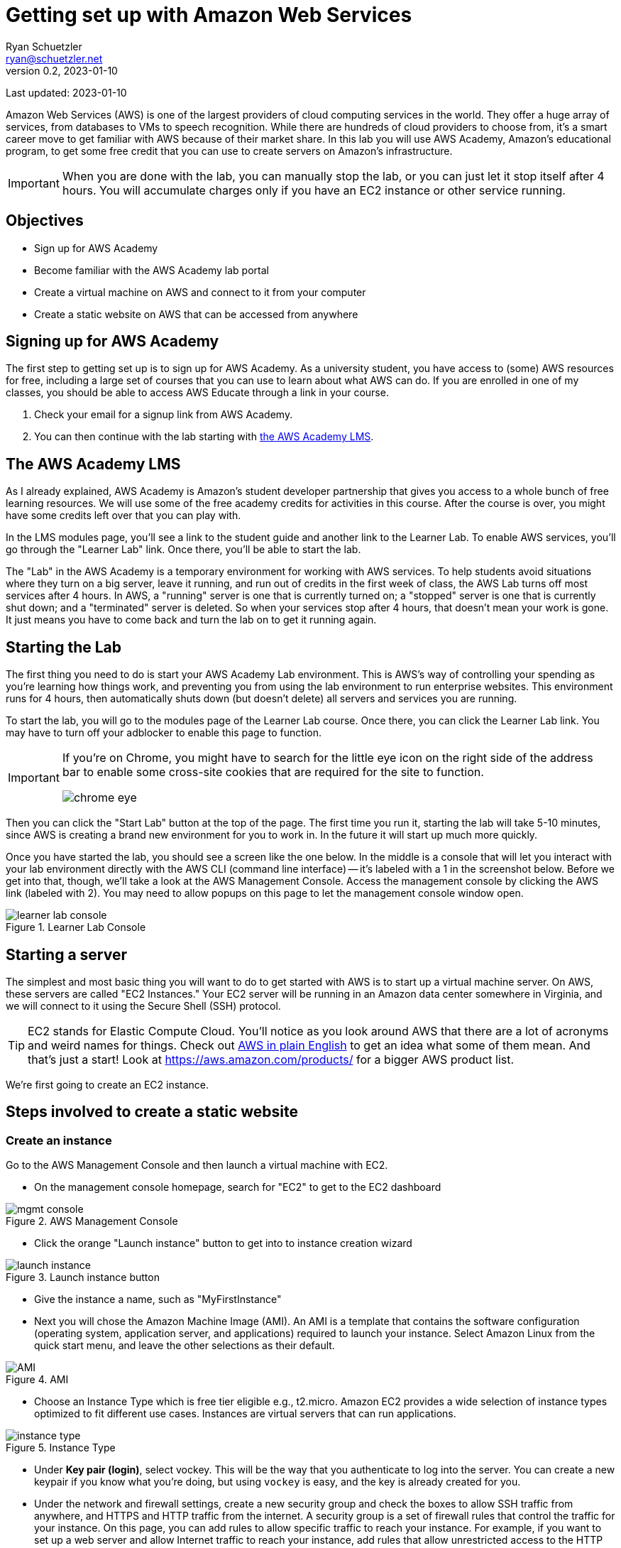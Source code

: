 = Getting set up with Amazon Web Services
Ryan Schuetzler <ryan@schuetzler.net>
v0.2, 2023-01-10
ifndef::bound[:imagesdir: figs]
:icons: font
:source-highlighter: rouge
:rouge-style: github
:xrefstyle: short

Last updated: {revdate}

Amazon Web Services (AWS) is one of the largest providers of cloud computing services in the world.
They offer a huge array of services, from databases to VMs to speech recognition.
While there are hundreds of cloud providers to choose from, it's a smart career move to get familiar with AWS because of their market share.
In this lab you will use AWS Academy, Amazon's educational program, to get some free credit that you can use to create servers on Amazon's infrastructure.

IMPORTANT: When you are done with the lab, you can manually stop the lab, or you can just let it stop itself after 4 hours. You will accumulate charges only if you have an EC2 instance or other service running.

== Objectives

* Sign up for AWS Academy
* Become familiar with the AWS Academy lab portal
* Create a virtual machine on AWS and connect to it from your computer
* Create a static website on AWS that can be accessed from anywhere

== Signing up for AWS Academy
The first step to getting set up is to sign up for AWS Academy.
As a university student, you have access to (some) AWS resources for free, including a large set of courses that you can use to learn about what AWS can do.
If you are enrolled in one of my classes, you should be able to access AWS Educate through a link in your course.

. Check your email for a signup link from AWS Academy.
. You can then continue with the lab starting with <<academy-lms,the AWS Academy LMS>>.

== [[academy-lms]]The AWS Academy LMS

As I already explained, AWS Academy is Amazon's student developer partnership that gives you access to a whole bunch of free learning resources.
We will use some of the free academy credits for activities in this course.
After the course is over, you might have some credits left over that you can play with.

In the LMS modules page, you'll see a link to the student guide and another link to the Learner Lab.
To enable AWS services, you'll go through the "Learner Lab" link.
Once there, you'll be able to start the lab.

The "Lab" in the AWS Academy is a temporary environment for working with AWS services.
To help students avoid situations where they turn on a big server, leave it running, and run out of credits in the first week of class, the AWS Lab turns off most services after 4 hours.
In AWS, a "running" server is one that is currently turned on; a "stopped" server is one that is currently shut down; and a "terminated" server is deleted.
So when your services stop after 4 hours, that doesn't mean your work is gone. 
It just means you have to come back and turn the lab on to get it running again.

== Starting the Lab

The first thing you need to do is start your AWS Academy Lab environment. 
This is AWS's way of controlling your spending as you're learning how things work, and preventing you from using the lab environment to run enterprise websites.
This environment runs for 4 hours, then automatically shuts down (but doesn't delete) all servers and services you are running.

To start the lab, you will go to the modules page of the Learner Lab course.
Once there, you can click the Learner Lab link. You may have to turn off your adblocker to enable this page to function. 

[IMPORTANT] 
====
If you're on Chrome, you might have to search for the little eye icon on the right side of the address bar to enable some cross-site cookies that are required for the site to function.

image::chrome-eye.png[]
====

Then you can click the "Start Lab" button at the top of the page. 
The first time you run it, starting the lab will take 5-10 minutes, since AWS is creating a brand new environment for you to work in.
In the future it will start up much more quickly.

Once you have started the lab, you should see a screen like the one below. 
In the middle is a console that will let you interact with your lab environment directly with the AWS CLI (command line interface) -- it's labeled with a 1 in the screenshot below. 
Before we get into that, though, we'll take a look at the AWS Management Console. 
Access the management console by clicking the AWS link (labeled with 2).
You may need to allow popups on this page to let the management console window open.

image::learner-lab-console.png[title="Learner Lab Console"]


== Starting a server

The simplest and most basic thing you will want to do to get started with AWS is to start up a virtual machine server. 
On AWS, these servers are called "EC2 Instances."
Your EC2 server will be running in an Amazon data center somewhere in Virginia, and we will connect to it using the Secure Shell (SSH) protocol.

TIP: EC2 stands for Elastic Compute Cloud. You'll notice as you look around AWS that there are a lot of acronyms and weird names for things.  Check out https://expeditedsecurity.com/aws-in-plain-english/[AWS in plain English] to get an idea what some of them mean. And that's just a start! Look at https://aws.amazon.com/products/ for a bigger AWS product list.

We're first going to create an EC2 instance.

== Steps involved to create a static website

=== Create an instance
 
Go to the AWS Management Console and then launch a virtual machine with EC2.

* On the management console homepage, search for "EC2" to get to the EC2 dashboard
    
image::mgmt_console.png[title="AWS Management Console"]

* Click the orange "Launch instance" button to get into to instance creation wizard

image::launch-instance.png[title="Launch instance button"]

* Give the instance a name, such as "MyFirstInstance"  
* Next you will chose the Amazon Machine Image (AMI). An AMI is a template that contains the software configuration (operating system, application server, and applications) required to launch your instance. Select Amazon Linux from the quick start menu, and leave the other selections as their default.

image::AMI.png[title="AMI"]

* Choose an Instance Type which is free tier eligible e.g., t2.micro. Amazon EC2 provides a wide selection of instance types optimized to fit different use cases. Instances are virtual servers that can run applications.

image::instance_type.png[title="Instance Type"]

* Under *Key pair (login)*, select vockey. This will be the way that you authenticate to log into the server. 
You can create a new keypair if you know what you're doing, but using `vockey` is easy, and the key is already created for you.

* Under the network and firewall settings, create a new security group and check the boxes to allow SSH traffic from anywhere, and HTTPS and HTTP traffic from the internet. 
A security group is a set of firewall rules that control the traffic for your instance. 
On this page, you can add rules to allow specific traffic to reach your instance. 
For example, if you want to set up a web server and allow Internet traffic to reach your instance, add rules that allow unrestricted access to the HTTP and HTTPS ports.

image::security-group.png[title="Security Group settings"]

* Keep default options for storage

* Under *Advanced details*, under the option for *IAM instance profile*, select the option for `LabInstanceProfile`. Leave the rest of the advanced options as they are.

image::advanced-details.png[title="Advanced details pane"]

* Click the button to launch your instance.
    
=== Connect to your instance

Congratulations! You now have a server that is running in a datacenter somewhere in Virginia. That's cool and all, but fairly useless unless you can connect with that instance and tell it to do something. So that's what we'll do next. 

There are lots of ways to connect to your EC2 instance.
Going through all those and explaining the differences will be a topic for another activity. 
Today we're going to do it the easiest way possible - AWS Instance Connect.

* Return to the EC2 Dashboard
* Click on Instances to go to your list of instances. There you will see a list of instances (that will probably just be your MyFirstInstance).

image::ec2-dashboard.png[title="EC2 Dashboard"]

* Click on the Instance ID of your instance to pull up detailed information.
* On the detail page, click "Connect" in the upper right. That will pull up a page with options for how to connect to your instance. 

image::connection-page.png[title="EC2 Instance Connect"]

* Click the orange *Connect* button. A new window should open with a big black screen that has an EC2 ASCII art graphic and "Amazon Linux 2 AMI"

image::ssh-window.png[title="Instance Connect SSH window"]
  
* Switch to the root user by invoking command 

```
  sudo su -
```

* Type `mkdir -p /var/www/html` to create the `/var/www/html` directory (make sure to type it EXACTLY as written - `/var/`...)

* Type `cd /var/www/html` (again, make sure you include the first `/`)
  
* Create index.html file using the `nano` editor.

```
  nano index.html
```

TIP: `nano` is a command line text editor. It does the same thing that Notepad or VS Code does for editing a file, but entirely within the command prompt that you see. Once you have written the code you want to have on your page, use the keyboard shortcuts at the bottom to save the changes. (Hint: you want to Write Out the file changes before you close the editor, or you may lose your changes) (Hint 2: `^` is the symbol for the Ctrl key--even on a Mac)
  
*  Add some html contents in this file. Add and edit the html file to see the changes.
  
[source,html]
----
<html>
<head>
    <title>My Website</title>
</head>
<body>
    <h1>Welcome to my website</h1>
</body>
</html>
----

* Install Apache web server through command.  
[source,shell]
```
  yum install httpd
```
  
* Start the web server.
[source,console]
```
  systemctl start httpd
```
  
* Check the status. It should be in running stage.
[source,shell]
```
  service httpd status
```

* Enable the server to start Apache every time the server boots, so you don't have to log in to do it every time the lab shuts it down.
[source,shell]
```
  systemctl enable httpd
```

=== Access your site

Once you've got all that done, it's time to enjoy the fruits of your labors.
Go back to your instance details (in the AWS Management Console) and find the *Public IPv4 address* section. 
Click on the button to "open address," then in the browser's address bar, edit the `https://` to be `http://` (we'll get security set up another time).
Accept whatever warnings your browser puts up about accessing insecure websites, and you should see your website! 
If others around you are done with their sites, visit their pages by going to `http://x.x.x.x` (replacing `x.x.x.x` with whatever their public IPv4 address is)

  

== Ideas for Exploration
There are so many services on AWS that you could play around with.
With the starter account you won't have access to everything, but you'll be able to play around with a lot of the services that would be needed to create a website.
Also, with the starter account you can use whatever services you want and when the credits run out, your services will shut down, so you won't be charged.

Investigate some other services available on AWS, and learn what they do and how to use them. You can find the full list at https://aws.amazon.com/products/. 
To see which services you can use with your student account, scroll down on the right side of the Academy Lab page. The section titled "Service usage and other restrictions" describes what you can do, and what limits your account has.
It can be overwhelming to see dozens or even hundreds of options, but with time and experience, it will become less confusing. 

You can also play around by making your website more complex. Currently there is only one page (`index.html`). 
How would you create a second page and link to that? 
What about adding a stylesheet to make your page look pretty?

TIP: When you are done with the lab, you can go back to the Academy page and stop the lab to stop accruing charges for your instance. You don't have to do this, because the instance you are using is in the free tier and already isn't costing you anything. And even if you left it running for an entire semester, it would only use approximately $40 of your charges. 
